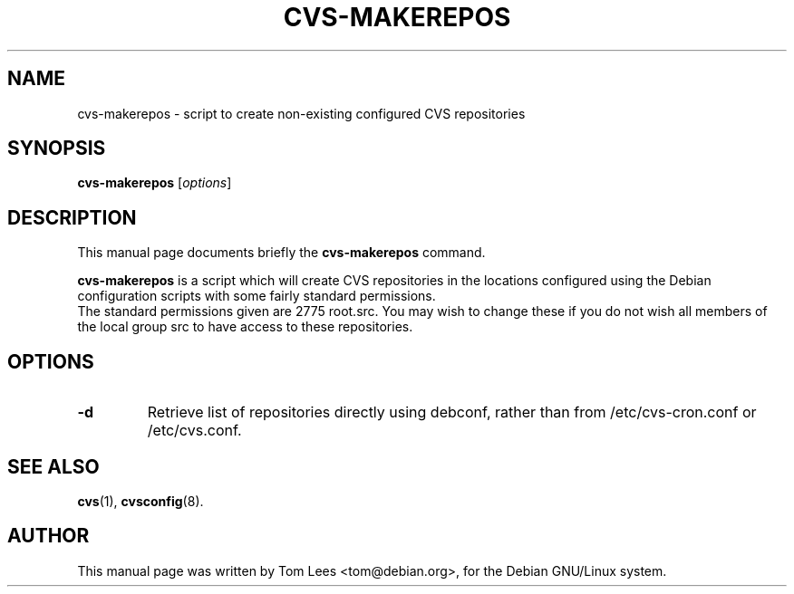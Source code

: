 .\"                                      Hey, EMACS: -*- nroff -*-
.\"
.\" $Date: 2003/02/07 17:45:38 $
.\"
.\" First parameter, NAME, should be all caps
.\" Second parameter, SECTION, should be 1-8, maybe w/ subsection
.\" other parameters are allowed: see man(7), man(1)
.TH CVS-MAKEREPOS 8 "Thu Mar 23 12:49:36 GMT 2000"
.\" Please adjust this date whenever revising the manpage.
.\"
.\" Some roff macros, for reference:
.\" .nh        disable hyphenation
.\" .hy        enable hyphenation
.\" .ad l      left justify
.\" .ad b      justify to both left and right margins
.\" .nf        disable filling
.\" .fi        enable filling
.\" .br        insert line break
.\" .sp <n>    insert n+1 empty lines
.\" for manpage-specific macros, see man(7)
.SH NAME
cvs-makerepos \- script to create non-existing configured CVS repositories
.SH SYNOPSIS
.B cvs-makerepos
.RI [ options ]
.SH DESCRIPTION
This manual page documents briefly the
.B cvs-makerepos
command.

.PP
.\" TeX users may be more comfortable with the \fB<whatever>\fP and
.\" \fI<whatever>\fP escape sequences to invode bold face and italics, 
.\" respectively.
\fBcvs-makerepos\fP is a script which will create CVS repositories in
the locations configured using the Debian configuration scripts with
some fairly standard permissions.
.br
The standard permissions given are 2775 root.src. You may wish to change
these if you do not wish all members of the local group src to have access
to these repositories.
.SH OPTIONS
.TP
.B \-d
Retrieve list of repositories directly using debconf, rather than from
/etc/cvs-cron.conf or /etc/cvs.conf.
.SH SEE ALSO
.BR cvs (1),
.BR cvsconfig (8).
.SH AUTHOR
This manual page was written by Tom Lees <tom@debian.org>,
for the Debian GNU/Linux system.
